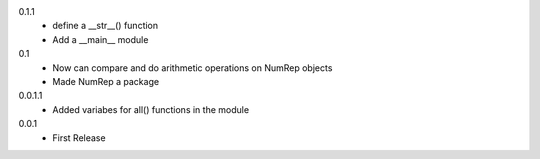 0.1.1
 * define a __str__() function
 * Add a __main__ module

0.1
 * Now can compare and do arithmetic operations on NumRep objects
 * Made NumRep a package

0.0.1.1
 * Added variabes for all() functions in the module

0.0.1
 * First Release